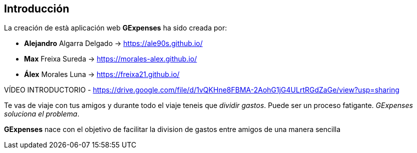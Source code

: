 //Introducció: Descripció dels membres de l’equip de treball. Descripció del objectiu de l’aplicació. Necessitats. Target…​
== Introducción

La creación de està aplicación web *GExpenses* ha sido creada por:

* *Alejandro* Algarra Delgado -> https://ale90s.github.io/
* *Max* Freixa Sureda -> https://morales-alex.github.io/
* *Álex* Morales Luna -> https://freixa21.github.io/

VÍDEO INTRODUCTORIO - https://drive.google.com/file/d/1vQKHne8FBMA-2AohG1jG4ULrtRGdZaGe/view?usp=sharing

Te vas de viaje con tus amigos y durante todo el viaje teneis que _dividir gastos_. Puede ser un proceso fatigante. _GExpenses soluciona el problema_.
====
*GExpenses* nace con el objetivo de facilitar la division de gastos entre amigos de una manera sencilla
====